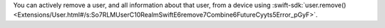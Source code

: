 You can actively remove a user, and all information about that user, from
a device using 
:swift-sdk:`user.remove()
<Extensions/User.html#/s:So7RLMUserC10RealmSwiftE6remove7Combine6FutureCyyts5Error_pGyF>`.
